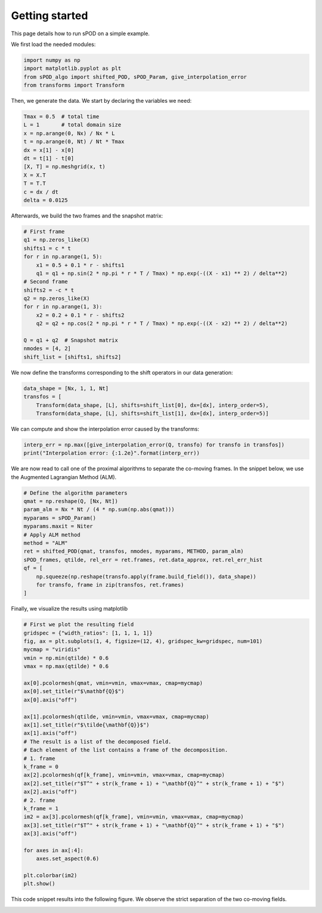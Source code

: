 Getting started
===============

This page details how to run sPOD on a simple example.


We first load the needed modules:

.. code-block:: python

    import numpy as np
    import matplotlib.pyplot as plt
    from sPOD_algo import shifted_POD, sPOD_Param, give_interpolation_error
    from transforms import Transform

Then, we generate the data.
We start by declaring the variables we need:

.. code-block:: python

    Tmax = 0.5  # total time
    L = 1       # total domain size
    x = np.arange(0, Nx) / Nx * L
    t = np.arange(0, Nt) / Nt * Tmax
    dx = x[1] - x[0]
    dt = t[1] - t[0]
    [X, T] = np.meshgrid(x, t)
    X = X.T
    T = T.T
    c = dx / dt
    delta = 0.0125

Afterwards, we build the two frames and the snapshot matrix:
    
.. code-block:: python

    # First frame
    q1 = np.zeros_like(X)
    shifts1 = c * t
    for r in np.arange(1, 5):
        x1 = 0.5 + 0.1 * r - shifts1
        q1 = q1 + np.sin(2 * np.pi * r * T / Tmax) * np.exp(-((X - x1) ** 2) / delta**2)
    # Second frame
    shifts2 = -c * t
    q2 = np.zeros_like(X)
    for r in np.arange(1, 3):
        x2 = 0.2 + 0.1 * r - shifts2
        q2 = q2 + np.cos(2 * np.pi * r * T / Tmax) * np.exp(-((X - x2) ** 2) / delta**2)

    Q = q1 + q2  # Snapshot matrix
    nmodes = [4, 2]
    shift_list = [shifts1, shifts2]

We now define the transforms corresponding to the shift operators in our data
generation:

.. code-block:: python
      
    data_shape = [Nx, 1, 1, Nt]
    transfos = [
        Transform(data_shape, [L], shifts=shift_list[0], dx=[dx], interp_order=5),
        Transform(data_shape, [L], shifts=shift_list[1], dx=[dx], interp_order=5)]

We can compute and show the interpolation error caused by the transforms:

.. code-block:: python

    interp_err = np.max([give_interpolation_error(Q, transfo) for transfo in transfos])
    print("Interpolation error: {:1.2e}".format(interp_err))
   

We are now read to call one of the proximal algorithms to separate the co-moving
frames.
In the snippet below, we use the Augmented Lagrangian Method (ALM).

.. code-block:: python

    # Define the algorithm parameters
    qmat = np.reshape(Q, [Nx, Nt])
    param_alm = Nx * Nt / (4 * np.sum(np.abs(qmat)))
    myparams = sPOD_Param()
    myparams.maxit = Niter
    # Apply ALM method
    method = "ALM"
    ret = shifted_POD(qmat, transfos, nmodes, myparams, METHOD, param_alm)
    sPOD_frames, qtilde, rel_err = ret.frames, ret.data_approx, ret.rel_err_hist
    qf = [
        np.squeeze(np.reshape(transfo.apply(frame.build_field()), data_shape))
        for transfo, frame in zip(transfos, ret.frames)
    ]

Finally, we visualize the results using matplotlib

.. code-block:: python
                
    # First we plot the resulting field
    gridspec = {"width_ratios": [1, 1, 1, 1]}
    fig, ax = plt.subplots(1, 4, figsize=(12, 4), gridspec_kw=gridspec, num=101)
    mycmap = "viridis"
    vmin = np.min(qtilde) * 0.6
    vmax = np.max(qtilde) * 0.6

    ax[0].pcolormesh(qmat, vmin=vmin, vmax=vmax, cmap=mycmap)
    ax[0].set_title(r"$\mathbf{Q}$")
    ax[0].axis("off")

    ax[1].pcolormesh(qtilde, vmin=vmin, vmax=vmax, cmap=mycmap)
    ax[1].set_title(r"$\tilde{\mathbf{Q}}$")
    ax[1].axis("off")
    # The result is a list of the decomposed field.
    # Each element of the list contains a frame of the decomposition.
    # 1. frame
    k_frame = 0
    ax[2].pcolormesh(qf[k_frame], vmin=vmin, vmax=vmax, cmap=mycmap)
    ax[2].set_title(r"$T^" + str(k_frame + 1) + "\mathbf{Q}^" + str(k_frame + 1) + "$")
    ax[2].axis("off")
    # 2. frame
    k_frame = 1
    im2 = ax[3].pcolormesh(qf[k_frame], vmin=vmin, vmax=vmax, cmap=mycmap)
    ax[3].set_title(r"$T^" + str(k_frame + 1) + "\mathbf{Q}^" + str(k_frame + 1) + "$")
    ax[3].axis("off")

    for axes in ax[:4]:
        axes.set_aspect(0.6)

    plt.colorbar(im2)
    plt.show()

This code snippet results into the following figure.
We observe the strict separation of the two co-moving fields.

.. image:: ./img/multilinear_example.png
